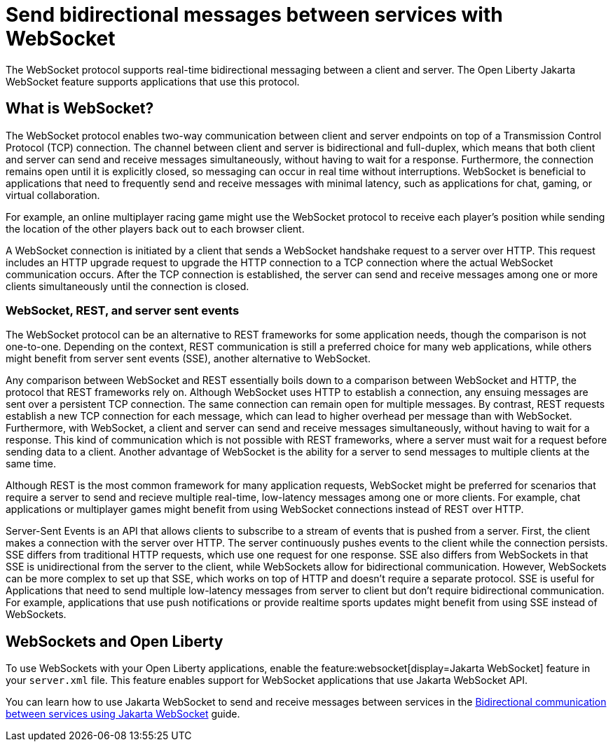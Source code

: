 // Copyright (c) 2023 IBM Corporation and others.
// Licensed under Creative Commons Attribution-NoDerivatives
// 4.0 International (CC BY-ND 4.0)
//   https://creativecommons.org/licenses/by-nd/4.0/
//
// Contributors:
//     IBM Corporation
//
:page-description:
:seo-description: 
:page-layout: general-reference
:page-type: general
= Send bidirectional messages between services with WebSocket

The WebSocket protocol supports real-time bidirectional messaging between a client and server. The Open Liberty Jakarta WebSocket feature supports applications that use this protocol.

== What is WebSocket?

The WebSocket protocol enables two-way communication between client and server endpoints on top of a Transmission Control Protocol (TCP) connection. The channel between client and server is bidirectional and full-duplex, which means that both client and server can send and receive messages simultaneously, without having to wait for a response. Furthermore, the connection remains open until it is explicitly closed, so messaging can occur in real time without interruptions. WebSocket is beneficial to applications that need to frequently send and receive messages with minimal latency, such as applications for chat, gaming, or virtual collaboration.

For example, an online multiplayer racing game might use the WebSocket protocol to receive each player's position while sending the location of the other players back out to each browser client.

A WebSocket connection is initiated by a client that sends a WebSocket handshake request to a server over HTTP. This request includes an HTTP upgrade request to upgrade the HTTP connection to a TCP connection where the actual WebSocket communication occurs. After the TCP connection is established, the server can send and receive messages among one or more clients simultaneously until the connection is closed.

=== WebSocket, REST, and server sent events

The WebSocket protocol can be an alternative to REST frameworks for some application needs, though the comparison is not one-to-one. Depending on the context, REST communication is still a preferred choice for many web applications, while others might benefit from server sent events (SSE), another alternative to WebSocket.

Any comparison between WebSocket and REST essentially boils down to a comparison between WebSocket and HTTP, the protocol that REST frameworks rely on. Although WebSocket uses HTTP to establish a connection, any ensuing messages are sent over a persistent TCP connection. The same connection can remain open for multiple messages. By contrast, REST requests establish a new TCP connection for each message, which can lead to higher overhead per message than with WebSocket. Furthermore, with WebSocket, a client and server can send and receive messages simultaneously, without having to wait for a response. This kind of communication which is not possible with REST frameworks, where a server must wait for a request before sending data to a client. Another advantage of WebSocket is the ability for a server to send messages to multiple clients at the same time. 

Although REST is the most common framework for many application requests, WebSocket might be preferred for scenarios that require a server to send and recieve multiple real-time, low-latency messages among one or more clients. For example, chat applications or multiplayer games might benefit from using WebSocket connections instead of REST over HTTP.

Server-Sent Events is an API that allows clients to subscribe to a stream of events that is pushed from a server. First, the client makes a connection with the server over HTTP. The server continuously pushes events to the client while the connection persists. SSE differs from traditional HTTP requests, which use one request for one response. SSE also differs from WebSockets in that SSE is unidirectional from the server to the client, while WebSockets allow for bidirectional communication. However, WebSockets can be more complex to set up that SSE, which works on top of HTTP and doesn't require a separate protocol. SSE is useful for Applications that need to send multiple low-latency messages from server to client but don't require bidirectional communication. For example, applications that use push notifications or provide realtime sports updates might benefit from using SSE instead of WebSockets.

== WebSockets and Open Liberty
To use WebSockets with your Open Liberty applications, enable the feature:websocket[display=Jakarta WebSocket] feature in your `server.xml` file. This feature enables support for WebSocket applications that use Jakarta WebSocket API.

You can learn how to use Jakarta WebSocket to send and receive messages between services in the link:/guides/jakarta-websocket.html[Bidirectional communication between services using Jakarta WebSocket] guide.
